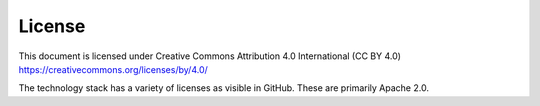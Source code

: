 .. _license:

###############################################################################
License
###############################################################################

This document is licensed under Creative Commons Attribution 4.0 International
(CC BY 4.0) https://creativecommons.org/licenses/by/4.0/

The technology stack has a variety of licenses as visible in GitHub. These are
primarily Apache 2.0.
